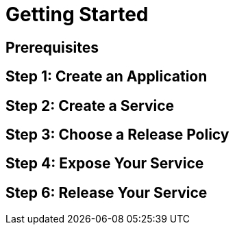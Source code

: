 = Getting Started

== Prerequisites


== Step 1: Create an Application


== Step 2: Create a Service


== Step 3: Choose a Release Policy


== Step 4: Expose Your Service


== Step 6: Release Your Service